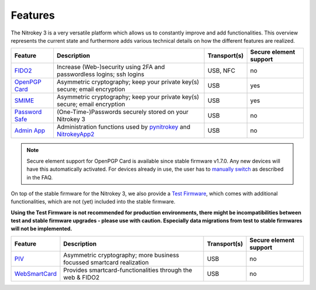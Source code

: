 Features
########


The Nitrokey 3 is a very versatile platform which allows us to constantly
improve and add functionalities. This overview represents the current
state and furthermore adds various technical details on how the different
features are realized.

.. list-table::
   :width: 100%
   :header-rows: 1

   * - **Feature**
     - **Description**
     - **Transport(s)**
     - **Secure element support**


   * - `FIDO2`_
     - Increase (Web-)security using 2FA and passwordless logins; ssh logins
     - USB, NFC
     - no

   * - `OpenPGP Card`_
     - Asymmetric cryptography; keep your private key(s) secure; email encryption
     - USB
     - yes

   * - `SMIME`_
     - Asymmetric cryptography; keep your private key(s) secure; email encryption
     - USB
     - yes

   * - `Password Safe`_
     - (One-Time-)Passwords securely stored on your Nitrokey 3
     - USB
     - no

   * - `Admin App`_
     - Administration functions used by `pynitrokey`_ and `NitrokeyApp2`_
     - USB
     - no

.. note::
   Secure element support for OpenPGP Card is available since stable firmware v1.7.0. Any new 
   devices will have this automatically activated. For devices already in use, the
   user has to `manually switch`_ as described in the FAQ.


On top of the stable firmware for the Nitrokey 3, we also provide a `Test Firmware`_, which
comes with additional functionalities, which are not (yet) included into the stable firmware.

**Using the Test Firmware is not recommended for production environments, there might be 
incompatibilities between test and stable firmware upgrades - please use with caution. Especially
data migrations from test to stable firmwares will not be implemented.**
   
.. list-table::
   :width: 100%
   :header-rows: 1

   * - **Feature**
     - **Description**
     - **Transport(s)**
     - **Secure element support**

   * - `PIV`_
     - Asymmetric cryptography; more business focussed smartcard realization
     - USB
     - no

   * - `WebSmartCard`_
     - Provides smartcard-functionalities through the web & FIDO2
     - USB
     - no


.. _FIDO2: ../features/fido/index.html
.. _OpenPGP Card: ../features/openpgp/index.html
.. _Password Safe: https://github.com/Nitrokey/trussed-secrets-app
.. _Admin App: https://github.com/Nitrokey/admin-app
.. _PIV: ../features/piv/index
.. _WebSmartCard: https://github.com/Nitrokey/nitrokey-websmartcard
.. _SMIME: ../features/smime/index.html

.. _pynitrokey: ../software/nitropy/index.html
.. _NitrokeyApp2: ../software/nk-app2/index.html

.. _Test Firmware: linux/firmware-update#firmware-release-types


.. _manually switch: faq#how-can-I-use-the-se050-secure-element



